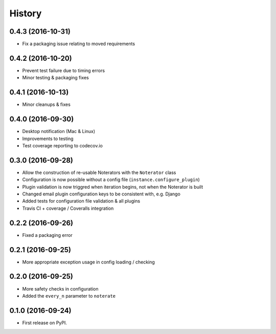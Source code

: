 =======
History
=======

0.4.3 (2016-10-31)
------------------

* Fix a packaging issue relating to moved requirements

0.4.2 (2016-10-20)
------------------

* Prevent test failure due to timing errors
* Minor testing & packaging fixes

0.4.1 (2016-10-13)
------------------

* Minor cleanups & fixes

0.4.0 (2016-09-30)
------------------

* Desktop notification (Mac & Linux)
* Improvements to testing
* Test coverage reporting to codecov.io

0.3.0 (2016-09-28)
------------------

* Allow the construction of re-usable Noterators with the ``Noterator`` class
* Configuration is now possible without a config file (``instance.configure_plugin``)
* Plugin validation is now triggred when iteration begins, not when the Noterator is built
* Changed email plugin configuration keys to be consistent with, e.g. Django
* Added tests for configuration file validation & all plugins
* Travis CI + coverage / Coveralls integration

0.2.2 (2016-09-26)
------------------

* Fixed a packaging error

0.2.1 (2016-09-25)
------------------

* More appropriate exception usage in config loading / checking

0.2.0 (2016-09-25)
------------------

* More safety checks in configuration
* Added the ``every_n`` parameter to ``noterate``

0.1.0 (2016-09-24)
------------------

* First release on PyPI.
